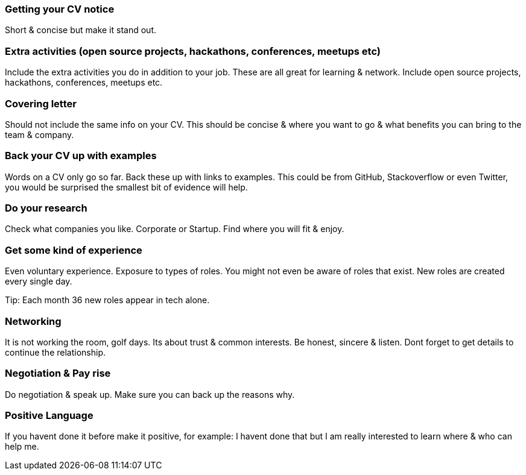 === Getting your CV notice

Short & concise but make it stand out.

=== Extra activities (open source projects, hackathons, conferences, meetups etc)

Include the extra activities you do in addition to your job. These are all great for learning & network. Include open source projects, hackathons, conferences, meetups etc.

=== Covering letter

Should not include the same info on your CV. This should be concise & where you want to go & what benefits you can bring to the team & company.

=== Back your CV up with examples

Words on a CV only go so far. Back these up with links to examples. This could be from GitHub, Stackoverflow or even Twitter, you would be surprised the smallest bit of evidence will help.

=== Do your research

Check what companies you like. Corporate or Startup. Find where you will fit & enjoy.

=== Get some kind of experience

Even voluntary experience. Exposure to types of roles. You might not even be aware of roles that exist. New roles are created every single day.

Tip: Each month 36 new roles appear in tech alone.

=== Networking

It is not working the room, golf days. Its about trust & common interests. Be honest, sincere & listen. Dont forget to get details to continue the relationship.

=== Negotiation & Pay rise

Do negotiation & speak up. Make sure you can back up the reasons why.

=== Positive Language

If you havent done it before make it positive, for example: I havent done that but I am really interested to learn where & who can help me.
